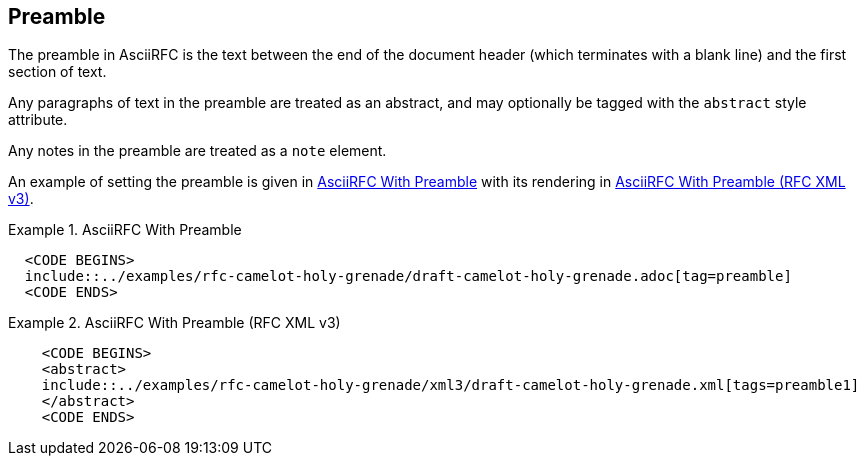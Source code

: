 [#preamble]
== Preamble

The preamble in AsciiRFC is the text between the end of the document header
(which terminates with a blank line) and the first section of text.

Any paragraphs of text in the preamble are treated as an abstract, and may
optionally be tagged with the `abstract` style attribute.

Any notes in the preamble are treated as a `note` element.

An example of setting the preamble is given in
<<source-asciirfc-preamble>> with its rendering in
<<source-asciirfc-preamble-v3>>.

[[source-asciirfc-preamble]]
.AsciiRFC With Preamble
====
[source,asciidoc]
----
  <CODE BEGINS>
  include::../examples/rfc-camelot-holy-grenade/draft-camelot-holy-grenade.adoc[tag=preamble]
  <CODE ENDS>
----
====

[[source-asciirfc-preamble-v3]]
.AsciiRFC With Preamble (RFC XML v3)
====
[source,xml]
----
    <CODE BEGINS>
    <abstract>
    include::../examples/rfc-camelot-holy-grenade/xml3/draft-camelot-holy-grenade.xml[tags=preamble1]
    </abstract>
    <CODE ENDS>
----
====

